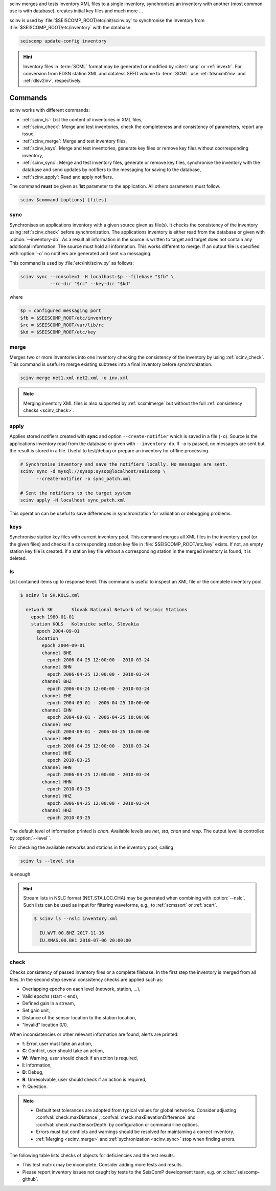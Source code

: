 scinv merges and tests inventory XML files to a single inventory, synchronises
an inventory with another (most common use is with database), creates initial
key files and much more ...

scinv is used by :file:`$SEISCOMP_ROOT/etc/init/scinv.py` to synchronise the
inventory from :file:`$SEISCOMP_ROOT/etc/inventory` with the database.

.. code-block:: sh

   seiscomp update-config inventory

.. hint::

   Inventory files in :term:`SCML` format may be generated or modified by
   :cite:t:`smp` or :ref:`invextr`. For conversion from FDSN station XML and
   dataless SEED volume to :term:`SCML` use :ref:`fdsnxml2inv` and
   :ref:`dlsv2inv`, respectively.


Commands
========

scinv works with different commands:

- :ref:`scinv_ls`: List the content of inventories in XML files,
- :ref:`scinv_check`: Merge and test inventories, check the completeness and
  consistency of parameters, report any issue,
- :ref:`scinv_merge`: Merge and test inventory files,
- :ref:`scinv_keys`: Merge and test inventories, generate key files or
  remove key files without coorresponding inventory,
- :ref:`scinv_sync`: Merge and test inventory files, generate or remove key
  files, synchronise the inventory with the database and send updates by
  notifiers to the messaging for saving to the database,
- :ref:`scinv_apply`: Read and apply notifiers.

The command **must** be given as **1st**
parameter to the application. All others parameters must follow.

.. code-block:: sh

   scinv $command [options] [files]


.. _scinv_sync:

sync
----

Synchronises an applications inventory with a given source given as file(s).
It checks the consistency of the inventory using :ref:`scinv_check` before
synchronization.
The applications inventory is either read from the database or given with
:option:`--inventory-db`. As a result all information in the source is written
to target and target does not contain any additional information. The source
must hold all information. This works different to merge. If an output file is
specified with :option:`-o` no notifiers are generated and sent via messaging.

This command is used by :file:`etc/init/scinv.py` as follows:

.. code-block:: sh

   scinv sync --console=1 -H localhost:$p --filebase "$fb" \
              --rc-dir "$rc" --key-dir "$kd"

where

.. code-block:: sh

   $p = configured messaging port
   $fb = $SEISCOMP_ROOT/etc/inventory
   $rc = $SEISCOMP_ROOT/var/lib/rc
   $kd = $SEISCOMP_ROOT/etc/key


.. _scinv_merge:

merge
-----

Merges two or more inventories into one inventory checking the consistency
of the inventory by using :ref:`scinv_check`. This command is useful to merge
existing subtrees into a final inventory before synchronization.

.. code-block:: sh

   scinv merge net1.xml net2.xml -o inv.xml

.. note::

   Merging inventory XML files is also supported by :ref:`scxmlmerge` but
   without the full :ref:`consistency checks <scinv_check>`.


.. _scinv_apply:

apply
-----

Applies stored notifiers created with **sync** and option ``--create-notifier``
which is saved in a file (``-o``). Source is the applications inventory read
from the database or given with ``--inventory-db``.
If ``-o`` is passed, no messages are sent but the result is stored in a file.
Useful to test/debug or prepare an inventory for offline processing.


.. code-block:: sh

   # Synchronise inventory and save the notifiers locally. No messages are sent.
   scinv sync -d mysql://sysop:sysop@localhost/seiscomp \
         --create-notifier -o sync_patch.xml

   # Sent the notifiers to the target system
   scinv apply -H localhost sync_patch.xml

This operation can be useful to save differences in synchronization for
validation or debugging problems.


.. _scinv_keys:

keys
----

Synchronise station key files with current inventory pool. This command merges
all XML files in the inventory pool (or the given files) and checks if a
corresponding station key file in :file:`$SEISCOMP_ROOT/etc/key` exists. If not,
an empty station key file is created. If a station key file without a
corresponding station in the merged inventory is found, it is deleted.


.. _scinv_ls:

ls
--

List contained items up to response level. This command is useful to inspect
an XML file or the complete inventory pool.

.. code-block:: sh

   $ scinv ls SK.KOLS.xml

     network SK       Slovak National Network of Seismic Stations
       epoch 1980-01-01
       station KOLS   Kolonicke sedlo, Slovakia
         epoch 2004-09-01
         location __
           epoch 2004-09-01
           channel BHE
             epoch 2006-04-25 12:00:00 - 2010-03-24
           channel BHN
             epoch 2006-04-25 12:00:00 - 2010-03-24
           channel BHZ
             epoch 2006-04-25 12:00:00 - 2010-03-24
           channel EHE
             epoch 2004-09-01 - 2006-04-25 10:00:00
           channel EHN
             epoch 2004-09-01 - 2006-04-25 10:00:00
           channel EHZ
             epoch 2004-09-01 - 2006-04-25 10:00:00
           channel HHE
             epoch 2006-04-25 12:00:00 - 2010-03-24
           channel HHE
             epoch 2010-03-25
           channel HHN
             epoch 2006-04-25 12:00:00 - 2010-03-24
           channel HHN
             epoch 2010-03-25
           channel HHZ
             epoch 2006-04-25 12:00:00 - 2010-03-24
           channel HHZ
             epoch 2010-03-25

The default level of information printed is *chan*. Available levels are *net*,
*sta*, *chan* and *resp*. The output level is controlled by :option:`--level``.

For checking the available networks and stations in the inventory pool, calling

.. code-block:: sh

   scinv ls --level sta

is enough.

.. hint::

   Stream lists in NSLC format (NET.STA.LOC.CHA) may be generated when combining
   with :option:`--nslc`. Such lists can be used as input for filtering
   waveforms, e.g., to :ref:`scmssort` or :ref:`scart`.

   .. code-block:: sh

      $ scinv ls --nslc inventory.xml

        IU.WVT.00.BHZ 2017-11-16
        IU.XMAS.00.BH1 2018-07-06 20:00:00


.. _scinv_check:

check
-----

Checks consistency of passed inventory files or a complete filebase. In the
first step the inventory is merged from all files. In the second step several
consistency checks are applied such as:

- Overlapping epochs on each level (network, station, ...),
- Valid epochs (start < end),
- Defined gain in a stream,
- Set gain unit,
- Distance of the sensor location to the station location,
- "Invalid" location 0/0.

When inconsistencies or other relevant information are found, alerts are printed:

- **!**: Error, user must take an action,
- **C**: Conflict, user should take an action,
- **W**: Warning, user should check if an action is required,
- **I**: Information,
- **D**: Debug,
- **R**: Unresolvable, user should check if an action is required,
- **?**: Question.

.. note::

   * Default test tolerances are adopted from typical values for global
     networks. Consider adjusting :confval:`check.maxDistance`,
     :confval:`check.maxElevationDifference` and :confval:`check.maxSensorDepth`
     by configuration or command-line options.
   * Errors must but conflicts and warnings should be resolved for maintaining a
     correct inventory.
   * :ref:`Merging <scinv_merge>` and :ref:`sychronization <scinv_sync>` stop
     when finding errors.

The following table lists checks of objects for deficiencies and the test
results.

* This test matrix may be incomplete. Consider adding more tests and results.
* Please report inventory issues not caught by tests to the SeisComP
  development team, e.g. on :cite:t:`seiscomp-github`.

.. csv-table::
   :widths: 10, 30, 5, 65
   :header: Object, Check description, Alert, Comments
   :align: left

   network       , start time after end time        , !,
                 , network without station          , W,
                 , empty start time                 ,  , handled by SeisComP inventory reader: network is ignored
                 , empty station                    , W,
                 , empty code                       , W,

   station       , start time after end time        , !,
                 , empty or no start time           , W, station is ignored
                 , start time after end time        , !,
                 , empty code                       , W,
                 , empty latitude                   , W,
                 , empty longitude                  , W,
                 , empty elevation                  , W,
                 , elevation >   8900               , !,
                 , elevation < -12000               , !,
                 , has no sensor location           , W,

   sensorLocation, coordinates far away from station, W, :option:`--distance` overrides default threshold (10 km)
                 , elevation far away from station  , W, :option:`--max-elevation-difference` overrides default threshold (500 m)
                 , epoch outside network epochs     , C,
                 , epoch outside station epochs     , C,
                 , empty or no start time           , W, sensorLocation is ignored
                 , empty latitude                   , W,
                 , empty longitude                  , W,
                 , elevation >   8900               , !,
                 , elevation < -12000               , !,
                 , empty or no elevation            , W,
                 , has no channel/stream            , W,

   stream        , empty or no start time           ,  , handled by SeisComP inventory reader: stream is ignored
                 , empty azimuth                    , C,
                 , epoch outside sensorLocation     , C,
                 , epoch outside station            , C,
                 , epoch outside network            , C,
                 , start time after end time        , C,
                 , missing gain value               , W, empty value is handled by SeisComP inventory reader
                 , gain value = 0                   , W,
                 , missing gain unit                , W, empty value is handled by SeisComP inventory reader
                 , missing gain frequency           ,  , empty value is handled by SeisComP inventory reader
                 , missing sampling rate            ,  , empty value is handled by SeisComP inventory reader
                 , missing depth                    , W, empty value is handled by SeisComP inventory reader
                 , missing azimuth                  ,  , empty value is handled by SeisComP inventory reader
                 , missing dip                      ,  , empty value is handled by SeisComP inventory reader
                 , empty sensor ID                  , I,
                 , large depth                      , W, :option:`--max-sensor-depth` overrides default threshold (500 m)
                 , 3C streams are not orthogonal    , W, differences <= 1 degree are tolerated, applies to seismic sensors with codes G, H, L, N

   sensor        , referenced sensor not available  , R,
